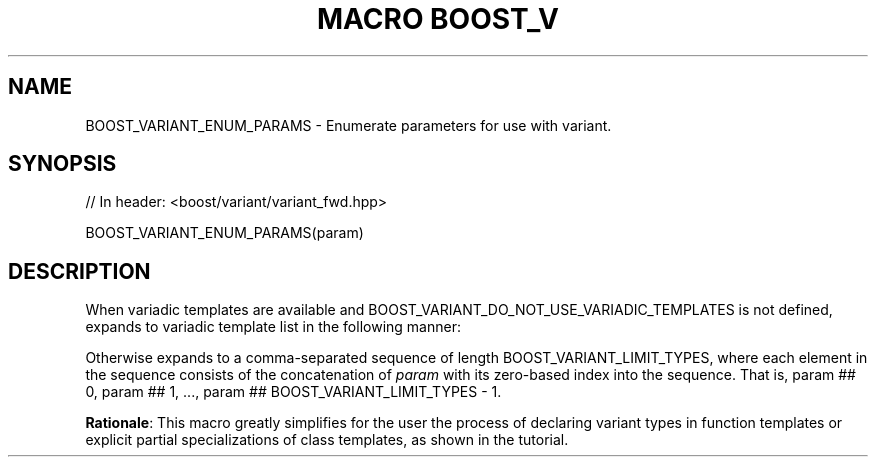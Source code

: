 .\"Generated by db2man.xsl. Don't modify this, modify the source.
.de Sh \" Subsection
.br
.if t .Sp
.ne 5
.PP
\fB\\$1\fR
.PP
..
.de Sp \" Vertical space (when we can't use .PP)
.if t .sp .5v
.if n .sp
..
.de Ip \" List item
.br
.ie \\n(.$>=3 .ne \\$3
.el .ne 3
.IP "\\$1" \\$2
..
.TH "MACRO BOOST_V" 3 "" "" ""
.SH "NAME"
BOOST_VARIANT_ENUM_PARAMS \- Enumerate parameters for use with variant\&.
.SH "SYNOPSIS"

.sp
.nf
// In header: <boost/variant/variant_fwd\&.hpp>

BOOST_VARIANT_ENUM_PARAMS(param)
.fi
.SH "DESCRIPTION"
.PP
When variadic templates are available and
BOOST_VARIANT_DO_NOT_USE_VARIADIC_TEMPLATES
is not defined, expands to variadic template list in the following manner:
.sp .if n \{\ .RS 4 .\} .nf BOOST_VARIANT_ENUM_PARAMS(T) => T0, TN\&.\&.\&. BOOST_VARIANT_ENUM_PARAMS(class T) => class T0, class\&.\&.\&. TN BOOST_VARIANT_ENUM_PARAMS(class Something) => class Something0, class\&.\&.\&. SomethingN BOOST_VARIANT_ENUM_PARAMS(typename Something) => typename Something0, typename\&.\&.\&. SomethingN BOOST_VARIANT_ENUM_PARAMS(Something) => Something0, SomethingN\&.\&.\&. BOOST_VARIANT_ENUM_PARAMS(Something) => Something0, SomethingN\&.\&.\&. .fi .if n \{\ .RE .\}
.PP
Otherwise expands to a comma\-separated sequence of length
BOOST_VARIANT_LIMIT_TYPES, where each element in the sequence consists of the concatenation of
\fIparam\fR
with its zero\-based index into the sequence\&. That is,
param ## 0, param ## 1, \&.\&.\&., param ## BOOST_VARIANT_LIMIT_TYPES \- 1\&.
.PP
\fBRationale\fR: This macro greatly simplifies for the user the process of declaring
variant
types in function templates or explicit partial specializations of class templates, as shown in the
tutorial\&.

